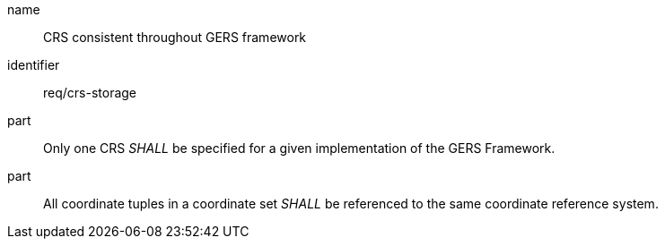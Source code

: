 [req-gers-crs-storage]

[requirement]

====
[%metadata]
name:: CRS consistent throughout GERS framework
identifier:: req/crs-storage
part:: Only one CRS _SHALL_ be specified for a given implementation of the GERS Framework. 
part:: All coordinate tuples in a coordinate set _SHALL_ be referenced to the same coordinate reference system. 
====
